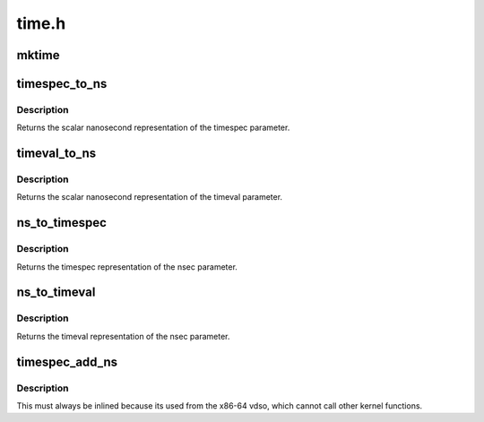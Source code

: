 .. -*- coding: utf-8; mode: rst -*-

======
time.h
======


.. _`mktime`:

mktime
======

.. c:function:: unsigned long mktime (const unsigned int year, const unsigned int mon, const unsigned int day, const unsigned int hour, const unsigned int min, const unsigned int sec)

    :param const unsigned int year:

        *undescribed*

    :param const unsigned int mon:

        *undescribed*

    :param const unsigned int day:

        *undescribed*

    :param const unsigned int hour:

        *undescribed*

    :param const unsigned int min:

        *undescribed*

    :param const unsigned int sec:

        *undescribed*



.. _`timespec_to_ns`:

timespec_to_ns
==============

.. c:function:: s64 timespec_to_ns (const struct timespec *ts)

    Convert timespec to nanoseconds

    :param const struct timespec \*ts:
        pointer to the timespec variable to be converted



.. _`timespec_to_ns.description`:

Description
-----------

Returns the scalar nanosecond representation of the timespec
parameter.



.. _`timeval_to_ns`:

timeval_to_ns
=============

.. c:function:: s64 timeval_to_ns (const struct timeval *tv)

    Convert timeval to nanoseconds

    :param const struct timeval \*tv:

        *undescribed*



.. _`timeval_to_ns.description`:

Description
-----------

Returns the scalar nanosecond representation of the timeval
parameter.



.. _`ns_to_timespec`:

ns_to_timespec
==============

.. c:function:: struct timespec ns_to_timespec (const s64 nsec)

    Convert nanoseconds to timespec

    :param const s64 nsec:
        the nanoseconds value to be converted



.. _`ns_to_timespec.description`:

Description
-----------

Returns the timespec representation of the nsec parameter.



.. _`ns_to_timeval`:

ns_to_timeval
=============

.. c:function:: struct timeval ns_to_timeval (const s64 nsec)

    Convert nanoseconds to timeval

    :param const s64 nsec:
        the nanoseconds value to be converted



.. _`ns_to_timeval.description`:

Description
-----------

Returns the timeval representation of the nsec parameter.



.. _`timespec_add_ns`:

timespec_add_ns
===============

.. c:function:: void timespec_add_ns (struct timespec *a, u64 ns)

    Adds nanoseconds to a timespec

    :param struct timespec \*a:
        pointer to timespec to be incremented

    :param u64 ns:
        unsigned nanoseconds value to be added



.. _`timespec_add_ns.description`:

Description
-----------

This must always be inlined because its used from the x86-64 vdso,
which cannot call other kernel functions.

